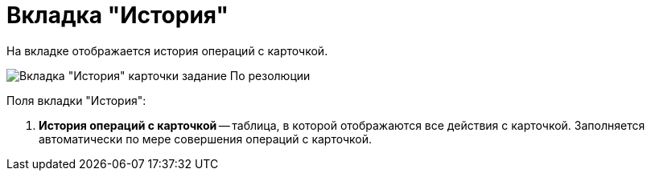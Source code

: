 = Вкладка "История"

На вкладке отображается история операций с карточкой.

image::Task_by_Resol_Tab_History.png[Вкладка "История" карточки задание По резолюции]

Поля вкладки "История":

. *История операций с карточкой* -- таблица, в которой отображаются все действия с карточкой. Заполняется автоматически по мере совершения операций с карточкой.
